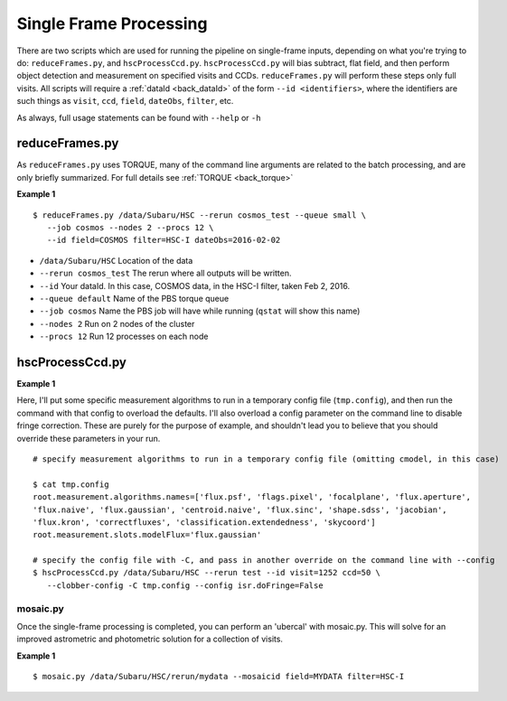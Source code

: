 

=======================
Single Frame Processing
=======================

There are two scripts which are used for running the pipeline on
single-frame inputs, depending on what you're trying to do:
``reduceFrames.py``, and ``hscProcessCcd.py``.  ``hscProcessCcd.py``
will bias subtract, flat field, and then perform object detection and
measurement on specified visits and CCDs.  ``reduceFrames.py`` will
perform these steps only full visits.  All scripts will require a
:ref:`dataId <back_dataId>` of the form ``--id <identifiers>``, where
the identifiers are such things as ``visit``, ``ccd``, ``field``,
``dateObs``, ``filter``, etc.

As always, full usage statements can be found with ``--help`` or ``-h``


reduceFrames.py
---------------

As ``reduceFrames.py`` uses TORQUE, many of the command line arguments
are related to the batch processing, and are only briefly summarized.
For full details see :ref:`TORQUE <back_torque>`

**Example 1**

::
   
   $ reduceFrames.py /data/Subaru/HSC --rerun cosmos_test --queue small \
      --job cosmos --nodes 2 --procs 12 \
      --id field=COSMOS filter=HSC-I dateObs=2016-02-02

* ``/data/Subaru/HSC``      Location of the data
* ``--rerun cosmos_test``   The rerun where all outputs will be written.
* ``--id``                  Your dataId.  In this case, COSMOS data, in the HSC-I filter, taken Feb 2, 2016.
* ``--queue default``       Name of the PBS torque queue
* ``--job cosmos``          Name the PBS job will have while running (``qstat`` will show this name)
* ``--nodes 2``             Run on 2 nodes of the cluster
* ``--procs 12``            Run 12 processes on each node

  
hscProcessCcd.py
----------------
  
**Example 1**


Here, I'll put some specific measurement algorithms to run in a
temporary config file (``tmp.config``), and then run the command with
that config to overload the defaults.  I'll also overload a config
parameter on the command line to disable fringe correction.  These are
purely for the purpose of example, and shouldn't lead you to believe
that you should override these parameters in your run.

::

   # specify measurement algorithms to run in a temporary config file (omitting cmodel, in this case)
   
   $ cat tmp.config
   root.measurement.algorithms.names=['flux.psf', 'flags.pixel', 'focalplane', 'flux.aperture',
   'flux.naive', 'flux.gaussian', 'centroid.naive', 'flux.sinc', 'shape.sdss', 'jacobian',
   'flux.kron', 'correctfluxes', 'classification.extendedness', 'skycoord']
   root.measurement.slots.modelFlux='flux.gaussian'

   # specify the config file with -C, and pass in another override on the command line with --config
   $ hscProcessCcd.py /data/Subaru/HSC --rerun test --id visit=1252 ccd=50 \
      --clobber-config -C tmp.config --config isr.doFringe=False


mosaic.py
^^^^^^^^^

Once the single-frame processing is completed, you can perform an
'ubercal' with mosaic.py.  This will solve for an improved astrometric
and photometric solution for a collection of visits.

**Example 1**

::
   
    $ mosaic.py /data/Subaru/HSC/rerun/mydata --mosaicid field=MYDATA filter=HSC-I

      
